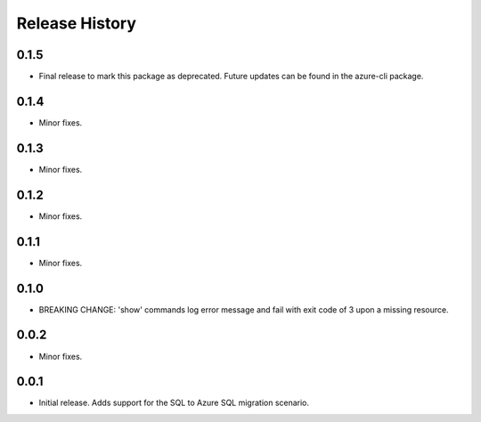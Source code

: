 .. :changelog:

Release History
===============
0.1.5
+++++
* Final release to mark this package as deprecated. Future updates can be found in the azure-cli package.

0.1.4
+++++
* Minor fixes.

0.1.3
+++++
* Minor fixes.

0.1.2
+++++
* Minor fixes.

0.1.1
++++++
* Minor fixes.

0.1.0
++++++
* BREAKING CHANGE: 'show' commands log error message and fail with exit code of 3 upon a missing resource.

0.0.2
+++++
* Minor fixes.

0.0.1
+++++
* Initial release. Adds support for the SQL to Azure SQL migration scenario.
